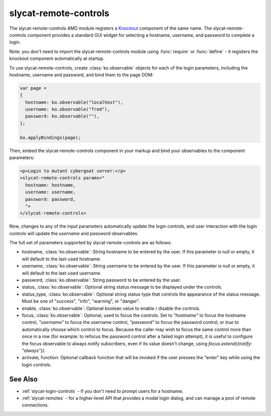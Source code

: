 .. _slycat-remote-controls:
.. default-domain:: js

slycat-remote-controls
======================

The slycat-remote-controls AMD module registers a `Knockout <http://knockoutjs.com>`_
component of the same name.  The slycat-remote-controls component provides a
standard GUI widget for selecting a hostname, username, and password to complete a login.

Note: you don't need to import the slycat-remote-controls module using
:func:`require` or :func:`define` - it registers the knockout component
automatically at startup.

To use slycat-remote-controls, create :class:`ko.observable` objects for each of the login
parameters, including the hostname, username and password, and bind them to the page DOM:

.. code-block:: js

  var page =
  {
    hostname: ko.observable("localhost"),
    username: ko.observable("fred"),
    password: ko.observable(""),
  };

  ko.applyBindings(page);

Then, embed the slycat-remote-controls component in your markup and bind your observables
to the component parameters:

.. code-block:: html

  <p>Login to mutant cybergoat server:</p>
  <slycat-remote-controls params="
    hostname: hostname,
    username: username,
    password: password,
    ">
  </slycat-remote-controls>

Now, changes to any of the input parameters automatically update the login controls, and user interaction
with the login controls will update the `username` and `password` observables.

The full set of parameters supported by slycat-remote-controls are as follows:

* hostname, :class:`ko.observable`: String hostname to be entered by the user.  If this parameter is null or empty, it will default to the last-used hostname.
* username, :class:`ko.observable`: String username to be entered by the user.  If this parameter is null or empty, it will default to the last-used username.
* password, :class:`ko.observable`: String password to be entered by the user.
* status, :class:`ko.observable`: Optional string status message to be displayed under the controls.
* status_type, :class:`ko.observable`: Optional string status type that controls the appearance of the status message.  Must be one of "success", "info", "warning", or "danger".
* enable, :class:`ko.observable`: Optional boolean value to enable / disable the controls.
* focus, :class:`ko.observable`: Optional, used to focus the controls.  Set to `"hostname"` to focus the hostname control, `"username"` to focus the username control, `"password"` to focus the password control, or `true` to automatically choose which control to focus.  Because the caller may wish to focus the same control more than once in a row (for example: to refocus the password control after a failed login attempt), it is useful to configure the focus observable to always notify subscribers, even if its value doesn't change, using `focus.extend({notify: "always"})`.
* activate, function: Optional callback function that will be invoked if the user presses the "enter" key while using the login controls.

See Also
--------

- :ref:`slycat-login-controls` - if you don't need to prompt users for a hostname.
- :ref:`slycat-remotes` - for a higher-level API that provides a modal login dialog, and can manage a pool of remote connections.

